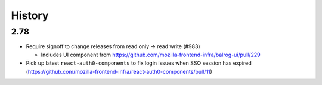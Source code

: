 =======
History
=======

2.78
-----------------------

* Require signoff to change releases from read only -> read write (#983)

  * Includes UI component from https://github.com/mozilla-frontend-infra/balrog-ui/pull/229

* Pick up latest ``react-auth0-components`` to fix login issues when SSO session has expired (https://github.com/mozilla-frontend-infra/react-auth0-components/pull/11)
